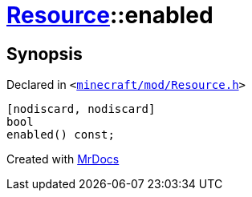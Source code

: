 [#Resource-enabled]
= xref:Resource.adoc[Resource]::enabled
:relfileprefix: ../
:mrdocs:


== Synopsis

Declared in `&lt;https://github.com/PrismLauncher/PrismLauncher/blob/develop/launcher/minecraft/mod/Resource.h#L90[minecraft&sol;mod&sol;Resource&period;h]&gt;`

[source,cpp,subs="verbatim,replacements,macros,-callouts"]
----
[nodiscard, nodiscard]
bool
enabled() const;
----



[.small]#Created with https://www.mrdocs.com[MrDocs]#
